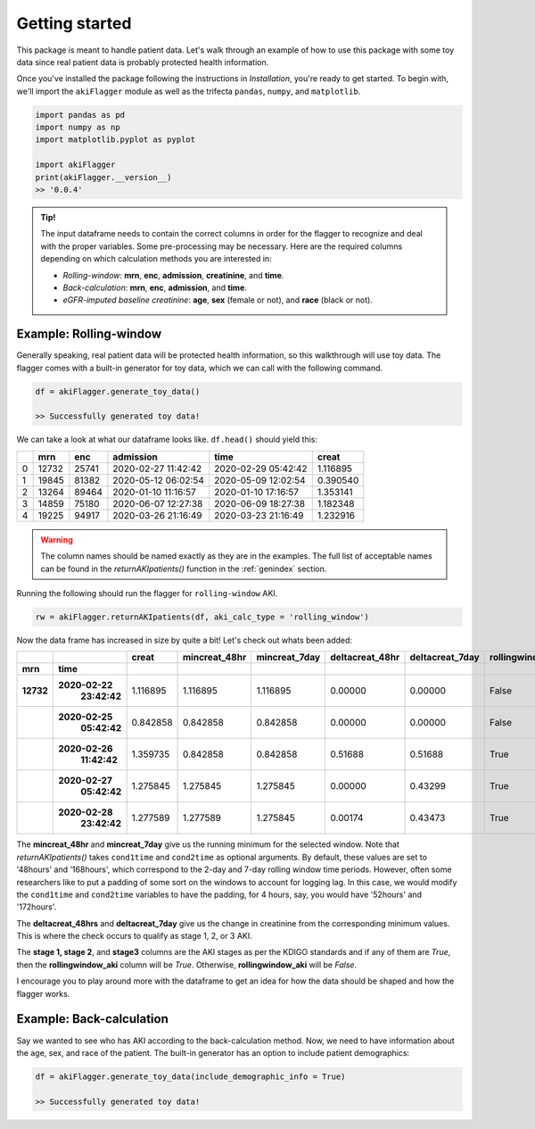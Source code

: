 Getting started
===============

This package is meant to handle patient data. Let's walk through an example of how to use this package
with some toy data since real patient data is probably protected health information.

Once you've installed the package following the instructions in `Installation`, you're ready to get started.
To begin with, we'll import the ``akiFlagger`` module as well as the trifecta ``pandas``, ``numpy``, and ``matplotlib``.


.. code-block:: python

    import pandas as pd
    import numpy as np
    import matplotlib.pyplot as pyplot

    import akiFlagger
    print(akiFlagger.__version__)
    >> '0.0.4'

.. admonition:: Tip!

    The input dataframe needs to contain the correct columns in order for the flagger to recognize and deal with the proper variables.
    Some pre-processing may be necessary. Here are the required columns depending on which calculation methods
    you are interested in:
    
    * *Rolling-window*: **mrn**, **enc**, **admission**, **creatinine**, and **time**. 
    * *Back-calculation*: **mrn**, **enc**, **admission**, and **time**. 
    * *eGFR-imputed baseline creatinine*: **age**, **sex** (female or not), and **race** (black or not).

Example: Rolling-window
-----------------------

Generally speaking, real patient data will be protected health information, so this walkthrough will use toy data. 
The flagger comes with a built-in generator for toy data, which we can call with the following command.

.. code-block:: python

    df = akiFlagger.generate_toy_data()

    >> Successfully generated toy data!

We can take a look at what our dataframe looks like. ``df.head()`` should yield this:

+-----+--------+--------+----------------------+---------------------+-------------+
|     |  mrn   |  enc   |      admission       |       time          |  creat      |
|     |        |        |                      |                     |             |
+=====+========+========+======================+=====================+=============+
| 0   | 12732  | 25741  | 2020-02-27 11:42:42  | 2020-02-29 05:42:42 | 1.116895    |
+-----+--------+--------+----------------------+---------------------+-------------+
| 1   | 19845  | 81382  | 2020-05-12 06:02:54  | 2020-05-09 12:02:54 | 0.390540    |
+-----+--------+--------+----------------------+---------------------+-------------+
| 2   | 13264  | 89464  | 2020-01-10 11:16:57  | 2020-01-10 17:16:57 | 1.353141    |
+-----+--------+--------+----------------------+---------------------+-------------+
| 3   | 14859  | 75180  | 2020-06-07 12:27:38  | 2020-06-09 18:27:38 | 1.182348    |
+-----+--------+--------+----------------------+---------------------+-------------+
| 4   | 19225  | 94917  | 2020-03-26 21:16:49  | 2020-03-23 21:16:49 | 1.232916    |
+-----+--------+--------+----------------------+---------------------+-------------+

.. warning::

    The column names should be named exactly as they are in the examples. The full list of acceptable names can be found
    in the *returnAKIpatients()* function in the :ref:`genindex` section.

Running the following should run the flagger for ``rolling-window`` AKI.

.. code-block:: python
    
    rw = akiFlagger.returnAKIpatients(df, aki_calc_type = 'rolling_window')

Now the data frame has increased in size by quite a bit! Let's check out whats been added:

+---------+--------------+----------------+----------------+---------------+-----------------+-------------------+-------------------+--------+--------+--------+
|         |              |      creat     | mincreat_48hr  | mincreat_7day | deltacreat_48hr |  deltacreat_7day  | rollingwindow_aki | stage1 | stage2 | stage3 |
+---------+--------------+----------------+----------------+---------------+-----------------+-------------------+-------------------+--------+--------+--------+
|  mrn    |     time     |                |                |               |                 |                   |                   |        |        |        |						
+=========+==============+================+================+===============+=================+===================+===================+========+========+========+
|**12732**|**2020-02-22**|                |                |               |                 |                   |                   |        |        |        |   
|         | **23:42:42** |   1.116895     |  1.116895      | 1.116895      | 0.00000         |  0.00000          |       False       |  False |  False |  False |										
+---------+--------------+----------------+----------------+---------------+-----------------+-------------------+-------------------+--------+--------+--------+
|         |**2020-02-25**|                |                |               |                 |                   |                   |        |        |        | 
|         | **05:42:42** |   0.842858     |  0.842858      | 0.842858      | 0.00000         | 0.00000           |       False       |  False |  False |  False |                                             
+---------+--------------+----------------+----------------+---------------+-----------------+-------------------+-------------------+--------+--------+--------+
|         |**2020-02-26**|                |                |               |                 |                   |                   |        |        |        | 
|         | **11:42:42** |   1.359735     |  0.842858      | 0.842858      | 0.51688         |  0.51688          |       True        |  True  |  False |  False |										
+---------+--------------+----------------+----------------+---------------+-----------------+-------------------+-------------------+--------+--------+--------+
|         |**2020-02-27**|                |                |               |                 |                   |                   |        |        |        |
|         | **05:42:42** |   1.275845     |  1.275845      | 1.275845      | 0.00000         |  0.43299          |       True        |  True  |  False |  False |											
+---------+--------------+----------------+----------------+---------------+-----------------+-------------------+-------------------+--------+--------+--------+
|         |**2020-02-28**|                |                |               |                 |                   |                   |        |        |        |
|         | **23:42:42** |   1.277589     |  1.277589      | 1.275845      | 0.00174         |  0.43473          |       True        |  True  |  False |  False |										
+---------+--------------+----------------+----------------+---------------+-----------------+-------------------+-------------------+--------+--------+--------+

The **mincreat_48hr** and **mincreat_7day** give us the running minimum for the selected window. Note that
*returnAKIpatients()* takes ``cond1time`` and ``cond2time`` as optional arguments. By default, these values are set to 
'48hours' and '168hours', which correspond to the 2-day and 7-day rolling window time periods. However, often some researchers
like to put a padding of some sort on the windows to account for logging lag. In this case, we would modify the ``cond1time`` and
``cond2time`` variables to have the padding, for 4 hours, say, you would have '52hours' and '172hours'.

The **deltacreat_48hrs** and **deltacreat_7day** give us the change in creatinine from the corresponding minimum values.
This is where the check occurs to qualify as stage 1, 2, or 3 AKI. 

The **stage 1, stage 2**, and **stage3** columns are the AKI stages as per the KDIGO standards and if any of them are *True*,
then the **rollingwindow_aki** column will be *True*. Otherwise, **rollingwindow_aki** will be *False*.

I encourage you to play around more with the dataframe to get an idea for how the data should be shaped and how the flagger works.

Example: Back-calculation
-------------------------

Say we wanted to see who has AKI according to the back-calculation method. Now, we need to have information about the
age, sex, and race of the patient. The built-in generator has an option to include patient demographics:

.. code-block:: python

    df = akiFlagger.generate_toy_data(include_demographic_info = True)

    >> Successfully generated toy data!